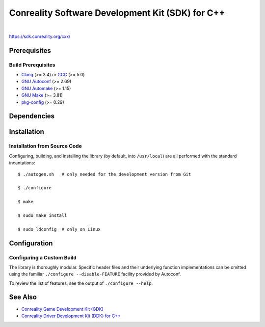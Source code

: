 *************************************************
Conreality Software Development Kit (SDK) for C++
*************************************************

.. image:: https://img.shields.io/badge/license-Public%20Domain-blue.svg
   :alt: Project license
   :target: https://unlicense.org/

.. image:: https://img.shields.io/travis/conreality/conreality-sdk/master.svg
   :alt: Travis CI build status
   :target: https://travis-ci.org/conreality/conreality-sdk

|

https://sdk.conreality.org/cxx/

Prerequisites
=============

Build Prerequisites
-------------------

* Clang_ (>= 3.4) or GCC_ (>= 5.0)
* `GNU Autoconf`_ (>= 2.69)
* `GNU Automake`_ (>= 1.15)
* `GNU Make`_ (>= 3.81)
* pkg-config_ (>= 0.29)

.. _Clang:        https://clang.llvm.org/
.. _GCC:          https://gcc.gnu.org/
.. _GNU Autoconf: https://www.gnu.org/software/autoconf/
.. _GNU Automake: https://www.gnu.org/software/automake/
.. _GNU Make:     https://www.gnu.org/software/make/
.. _pkg-config:   https://www.freedesktop.org/wiki/Software/pkg-config/

Dependencies
============

Installation
============

Installation from Source Code
-----------------------------

Configuring, building, and installing the library (by default, into
``/usr/local``) are all performed with the standard incantations::

   $ ./autogen.sh   # only needed for the development version from Git

   $ ./configure

   $ make

   $ sudo make install

   $ sudo ldconfig  # only on Linux

Configuration
=============

Configuring a Custom Build
--------------------------

The library is thoroughly modular. Specific header files and their
underlying function implementations can be omitted using the familiar
``./configure --disable-FEATURE`` facility provided by Autoconf.

To review the list of features, see the output of ``./configure --help``.

See Also
========

* `Conreality Game Development Kit (GDK)
  <https://github.com/conreality/conreality-gdk>`__

* `Conreality Driver Development Kit (DDK) for C++
  <https://github.com/conreality/conreality-ddk>`__
